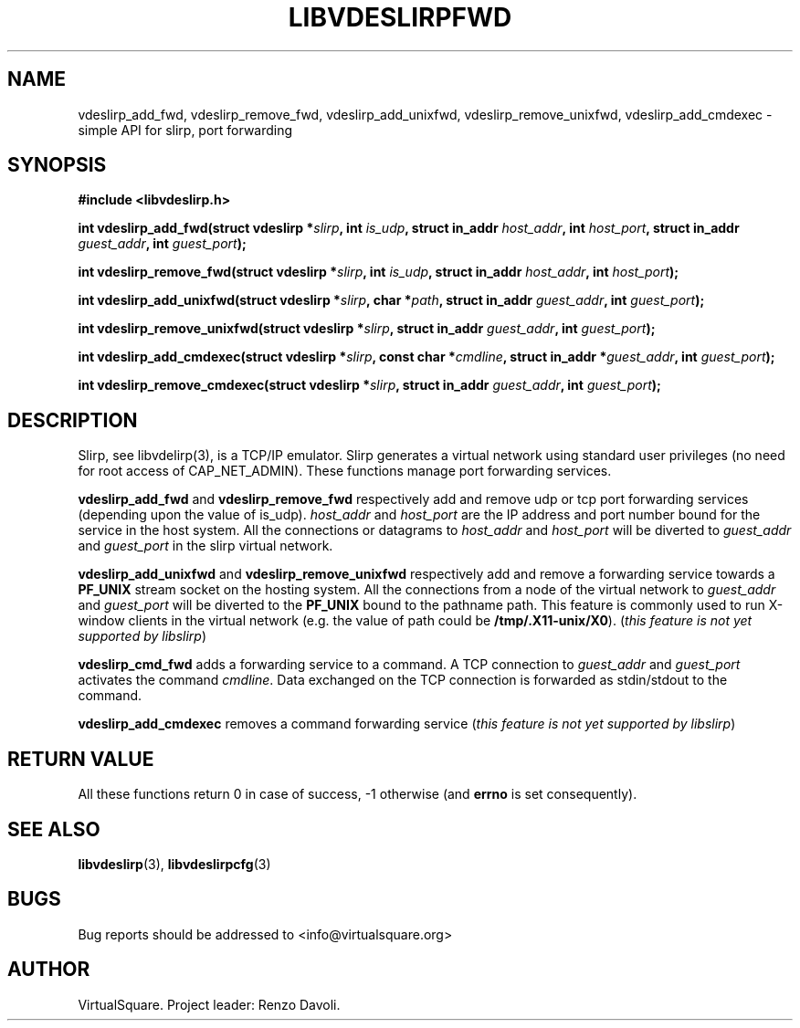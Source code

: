 .\" Copyright (C) 2019 VirtualSquare. Project Leader: Renzo Davoli
.\"
.\" This is free documentation; you can redistribute it and/or
.\" modify it under the terms of the GNU General Public License,
.\" as published by the Free Software Foundation, either version 2
.\" of the License, or (at your option) any later version.
.\"
.\" The GNU General Public License's references to "object code"
.\" and "executables" are to be interpreted as the output of any
.\" document formatting or typesetting system, including
.\" intermediate and printed output.
.\"
.\" This manual is distributed in the hope that it will be useful,
.\" but WITHOUT ANY WARRANTY; without even the implied warranty of
.\" MERCHANTABILITY or FITNESS FOR A PARTICULAR PURPOSE.  See the
.\" GNU General Public License for more details.
.\"
.\" You should have received a copy of the GNU General Public
.\" License along with this manual; if not, write to the Free
.\" Software Foundation, Inc., 51 Franklin St, Fifth Floor, Boston,
.\" MA 02110-1301 USA.
.\"
.\" generated with Ronn-NG/v0.8.0
.\" http://github.com/apjanke/ronn-ng/tree/0.8.0
.TH "LIBVDESLIRPFWD" "3" "December 2019" "VirtualSquare"
.SH "NAME"
vdeslirp_add_fwd, vdeslirp_remove_fwd, vdeslirp_add_unixfwd, vdeslirp_remove_unixfwd, vdeslirp_add_cmdexec \- simple API for slirp, port forwarding
.SH "SYNOPSIS"
\fB#include <libvdeslirp\.h>\fR
.P
\fBint vdeslirp_add_fwd(struct vdeslirp *\fR\fIslirp\fR\fB, int\fR \fIis_udp\fR\fB, struct in_addr\fR \fIhost_addr\fR\fB, int\fR \fIhost_port\fR\fB, struct in_addr\fR \fIguest_addr\fR\fB, int\fR \fIguest_port\fR\fB);\fR
.P
\fBint vdeslirp_remove_fwd(struct vdeslirp *\fR\fIslirp\fR\fB, int\fR \fIis_udp\fR\fB, struct in_addr\fR \fIhost_addr\fR\fB, int\fR \fIhost_port\fR\fB);\fR
.P
\fBint vdeslirp_add_unixfwd(struct vdeslirp *\fR\fIslirp\fR\fB, char *\fR\fIpath\fR\fB, struct in_addr\fR \fIguest_addr\fR\fB, int\fR \fIguest_port\fR\fB);\fR
.P
\fBint vdeslirp_remove_unixfwd(struct vdeslirp *\fR\fIslirp\fR\fB, struct in_addr\fR \fIguest_addr\fR\fB, int\fR \fIguest_port\fR\fB);\fR
.P
\fBint vdeslirp_add_cmdexec(struct vdeslirp *\fR\fIslirp\fR\fB, const char *\fR\fIcmdline\fR\fB, struct in_addr *\fR\fIguest_addr\fR\fB, int\fR \fIguest_port\fR\fB);\fR
.P
\fBint vdeslirp_remove_cmdexec(struct vdeslirp *\fR\fIslirp\fR\fB, struct in_addr\fR \fIguest_addr\fR\fB, int\fR \fIguest_port\fR\fB);\fR
.SH "DESCRIPTION"
Slirp, see libvdelirp(3), is a TCP/IP emulator\. Slirp generates a virtual network using standard user privileges (no need for root access of CAP_NET_ADMIN)\. These functions manage port forwarding services\.
.P
\fBvdeslirp_add_fwd\fR and \fBvdeslirp_remove_fwd\fR respectively add and remove udp or tcp port forwarding services (depending upon the value of is_udp)\. \fIhost_addr\fR and \fIhost_port\fR are the IP address and port number bound for the service in the host system\. All the connections or datagrams to \fIhost_addr\fR and \fIhost_port\fR will be diverted to \fIguest_addr\fR and \fIguest_port\fR in the slirp virtual network\.
.P
\fBvdeslirp_add_unixfwd\fR and \fBvdeslirp_remove_unixfwd\fR respectively add and remove a forwarding service towards a \fBPF_UNIX\fR stream socket on the hosting system\. All the connections from a node of the virtual network to \fIguest_addr\fR and \fIguest_port\fR will be diverted to the \fBPF_UNIX\fR bound to the pathname path\. This feature is commonly used to run X\-window clients in the virtual network (e\.g\. the value of path could be \fB/tmp/\.X11\-unix/X0\fR)\. (\fIthis feature is not yet supported by libslirp\fR)
.P
\fBvdeslirp_cmd_fwd\fR adds a forwarding service to a command\. A TCP connection to \fIguest_addr\fR and \fIguest_port\fR activates the command \fIcmdline\fR\. Data exchanged on the TCP connection is forwarded as stdin/stdout to the command\.
.P
\fBvdeslirp_add_cmdexec\fR removes a command forwarding service (\fIthis feature is not yet supported by libslirp\fR)
.SH "RETURN VALUE"
All these functions return 0 in case of success, \-1 otherwise (and \fBerrno\fR is set consequently)\.
.SH "SEE ALSO"
\fBlibvdeslirp\fR(3), \fBlibvdeslirpcfg\fR(3)
.SH "BUGS"
Bug reports should be addressed to <info@virtualsquare\.org>
.SH "AUTHOR"
VirtualSquare\. Project leader: Renzo Davoli\.
